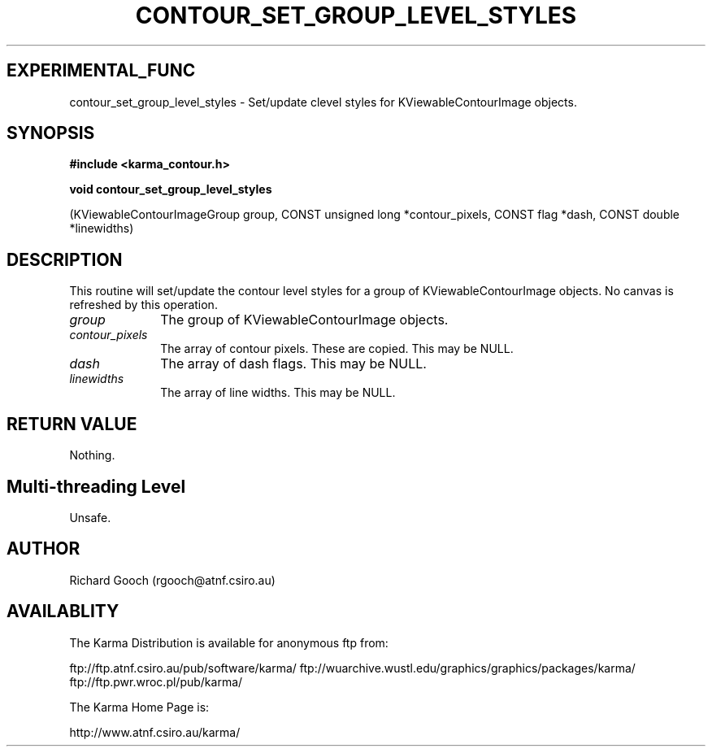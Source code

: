 .TH CONTOUR_SET_GROUP_LEVEL_STYLES 3 "13 Nov 2005" "Karma Distribution"
.SH EXPERIMENTAL_FUNC
contour_set_group_level_styles \- Set/update clevel styles for KViewableContourImage objects.
.SH SYNOPSIS
.B #include <karma_contour.h>
.sp
.B void contour_set_group_level_styles
.sp
(KViewableContourImageGroup group,
CONST unsigned long *contour_pixels,
CONST flag *dash,
CONST double *linewidths)
.SH DESCRIPTION
This routine will set/update the contour level styles for a group
of KViewableContourImage objects. No canvas is refreshed by this operation.
.IP \fIgroup\fP 1i
The group of KViewableContourImage objects.
.IP \fIcontour_pixels\fP 1i
The array of contour pixels. These are copied. This may be
NULL.
.IP \fIdash\fP 1i
The array of dash flags. This may be NULL.
.IP \fIlinewidths\fP 1i
The array of line widths. This may be NULL.
.SH RETURN VALUE
Nothing.
.SH Multi-threading Level
Unsafe.
.SH AUTHOR
Richard Gooch (rgooch@atnf.csiro.au)
.SH AVAILABLITY
The Karma Distribution is available for anonymous ftp from:

ftp://ftp.atnf.csiro.au/pub/software/karma/
ftp://wuarchive.wustl.edu/graphics/graphics/packages/karma/
ftp://ftp.pwr.wroc.pl/pub/karma/

The Karma Home Page is:

http://www.atnf.csiro.au/karma/
